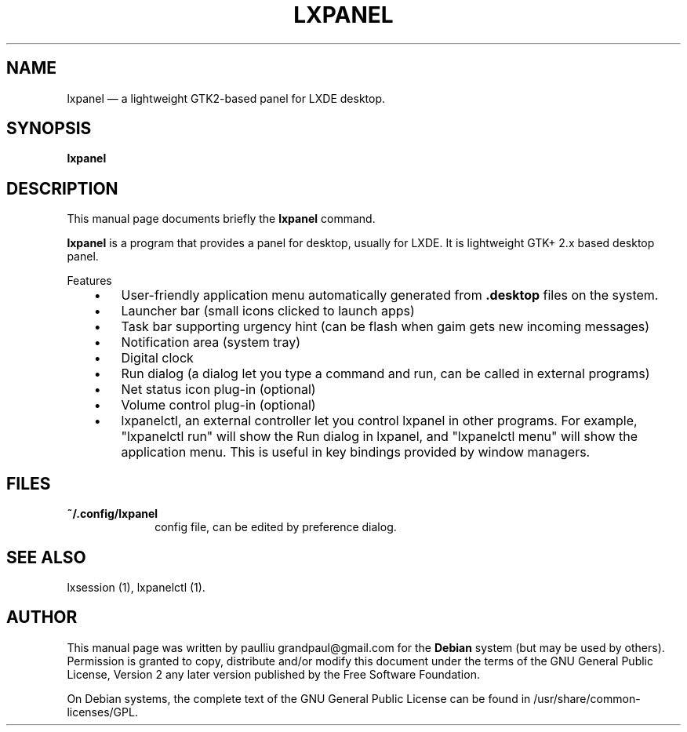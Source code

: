.TH "LXPANEL" "1" 
.SH "NAME" 
lxpanel \(em a lightweight GTK2-based panel for LXDE desktop. 
.SH "SYNOPSIS" 
.PP 
\fBlxpanel\fR 
.SH "DESCRIPTION" 
.PP 
This manual page documents briefly the 
\fBlxpanel\fR command. 
.PP 
\fBlxpanel\fR is a program that provides a panel 
for desktop, usually for LXDE. It is lightweight GTK+ 2.x based desktop  
panel. 
 
.PP 
Features 
.IP "   \(bu" 6 
User-friendly application menu automatically generated from \fB.desktop\fP     		files on the system. 
 
.IP "   \(bu" 6 
Launcher bar (small icons clicked to launch apps) 
.IP "   \(bu" 6 
Task bar supporting urgency hint (can be flash when gaim gets new 
incoming messages) 
.IP "   \(bu" 6 
Notification area (system tray) 
.IP "   \(bu" 6 
Digital clock 
.IP "   \(bu" 6 
Run dialog (a dialog let you type a command and run, can be called 
in external programs) 
.IP "   \(bu" 6 
Net status icon plug-in (optional) 
.IP "   \(bu" 6 
Volume control plug-in (optional) 
.IP "   \(bu" 6 
lxpanelctl, an external controller let you control lxpanel in 
other programs. For example, "lxpanelctl run" will show the Run 
dialog in lxpanel, and "lxpanelctl menu" will show the application 
menu. This is useful in key bindings provided by window managers.      
.SH "FILES" 
.IP "\fB~/.config/lxpanel\fP" 10 
config file, can be edited by preference dialog. 
.SH "SEE ALSO" 
.PP 
lxsession (1), lxpanelctl (1). 
.SH "AUTHOR" 
.PP 
This manual page was written by paulliu grandpaul@gmail.com for 
the \fBDebian\fP system (but may be used by others).  Permission is 
granted to copy, distribute and/or modify this document under 
the terms of the GNU General Public License, Version 2 any  
later version published by the Free Software Foundation. 
 
.PP 
On Debian systems, the complete text of the GNU General Public 
License can be found in /usr/share/common-licenses/GPL. 
 
.\" created by instant / docbook-to-man, Thu 03 Apr 2008, 00:24 
